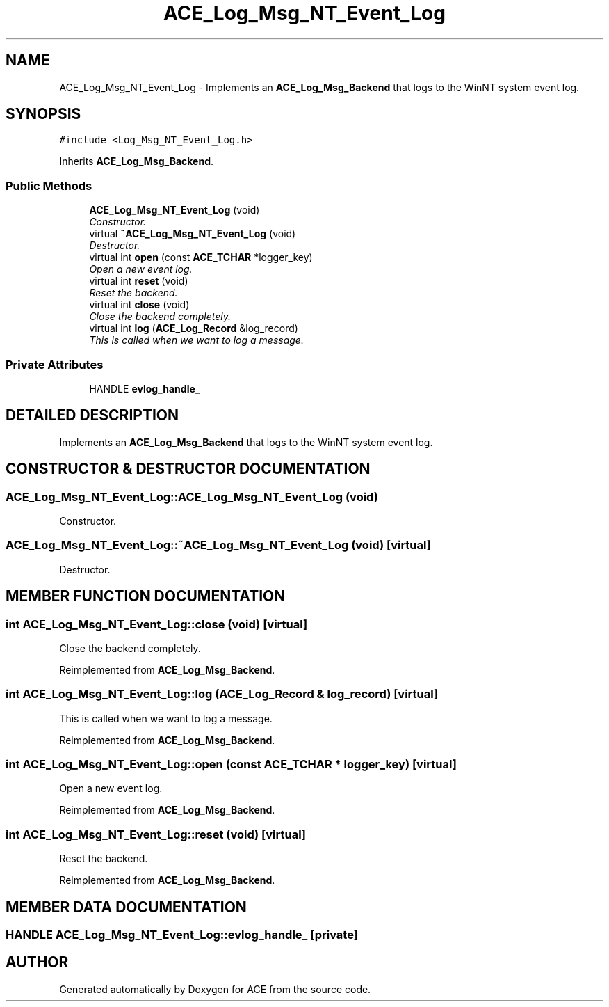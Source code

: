.TH ACE_Log_Msg_NT_Event_Log 3 "5 Oct 2001" "ACE" \" -*- nroff -*-
.ad l
.nh
.SH NAME
ACE_Log_Msg_NT_Event_Log \- Implements an \fBACE_Log_Msg_Backend\fR that logs to the WinNT system event log. 
.SH SYNOPSIS
.br
.PP
\fC#include <Log_Msg_NT_Event_Log.h>\fR
.PP
Inherits \fBACE_Log_Msg_Backend\fR.
.PP
.SS Public Methods

.in +1c
.ti -1c
.RI "\fBACE_Log_Msg_NT_Event_Log\fR (void)"
.br
.RI "\fIConstructor.\fR"
.ti -1c
.RI "virtual \fB~ACE_Log_Msg_NT_Event_Log\fR (void)"
.br
.RI "\fIDestructor.\fR"
.ti -1c
.RI "virtual int \fBopen\fR (const \fBACE_TCHAR\fR *logger_key)"
.br
.RI "\fIOpen a new event log.\fR"
.ti -1c
.RI "virtual int \fBreset\fR (void)"
.br
.RI "\fIReset the backend.\fR"
.ti -1c
.RI "virtual int \fBclose\fR (void)"
.br
.RI "\fIClose the backend completely.\fR"
.ti -1c
.RI "virtual int \fBlog\fR (\fBACE_Log_Record\fR &log_record)"
.br
.RI "\fIThis is called when we want to log a message.\fR"
.in -1c
.SS Private Attributes

.in +1c
.ti -1c
.RI "HANDLE \fBevlog_handle_\fR"
.br
.in -1c
.SH DETAILED DESCRIPTION
.PP 
Implements an \fBACE_Log_Msg_Backend\fR that logs to the WinNT system event log.
.PP
.SH CONSTRUCTOR & DESTRUCTOR DOCUMENTATION
.PP 
.SS ACE_Log_Msg_NT_Event_Log::ACE_Log_Msg_NT_Event_Log (void)
.PP
Constructor.
.PP
.SS ACE_Log_Msg_NT_Event_Log::~ACE_Log_Msg_NT_Event_Log (void)\fC [virtual]\fR
.PP
Destructor.
.PP
.SH MEMBER FUNCTION DOCUMENTATION
.PP 
.SS int ACE_Log_Msg_NT_Event_Log::close (void)\fC [virtual]\fR
.PP
Close the backend completely.
.PP
Reimplemented from \fBACE_Log_Msg_Backend\fR.
.SS int ACE_Log_Msg_NT_Event_Log::log (\fBACE_Log_Record\fR & log_record)\fC [virtual]\fR
.PP
This is called when we want to log a message.
.PP
Reimplemented from \fBACE_Log_Msg_Backend\fR.
.SS int ACE_Log_Msg_NT_Event_Log::open (const \fBACE_TCHAR\fR * logger_key)\fC [virtual]\fR
.PP
Open a new event log.
.PP
Reimplemented from \fBACE_Log_Msg_Backend\fR.
.SS int ACE_Log_Msg_NT_Event_Log::reset (void)\fC [virtual]\fR
.PP
Reset the backend.
.PP
Reimplemented from \fBACE_Log_Msg_Backend\fR.
.SH MEMBER DATA DOCUMENTATION
.PP 
.SS HANDLE ACE_Log_Msg_NT_Event_Log::evlog_handle_\fC [private]\fR
.PP


.SH AUTHOR
.PP 
Generated automatically by Doxygen for ACE from the source code.
